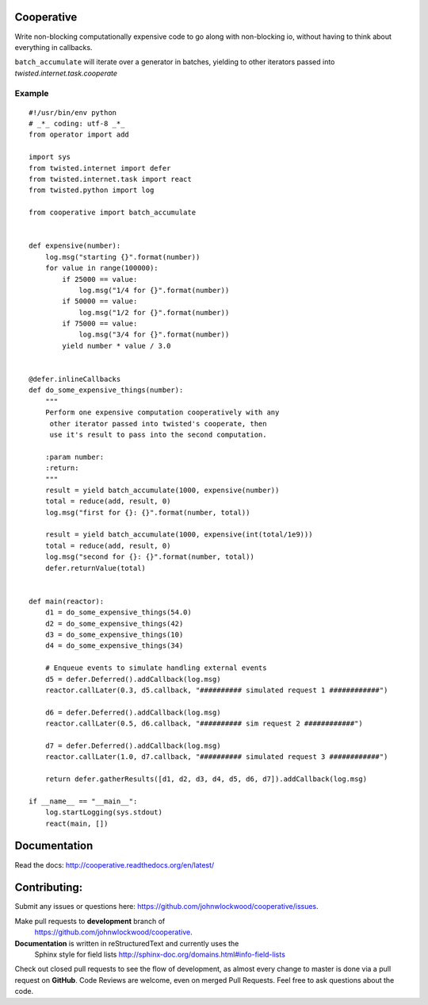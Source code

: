 Cooperative
==============

Write non-blocking computationally expensive code to go along with non-blocking io, without
having to think about everything in callbacks.

``batch_accumulate`` will iterate over a generator in batches, yielding to other iterators
passed into `twisted.internet.task.cooperate`

Example
---------

::

    #!/usr/bin/env python
    # _*_ coding: utf-8 _*_
    from operator import add

    import sys
    from twisted.internet import defer
    from twisted.internet.task import react
    from twisted.python import log

    from cooperative import batch_accumulate


    def expensive(number):
        log.msg("starting {}".format(number))
        for value in range(100000):
            if 25000 == value:
                log.msg("1/4 for {}".format(number))
            if 50000 == value:
                log.msg("1/2 for {}".format(number))
            if 75000 == value:
                log.msg("3/4 for {}".format(number))
            yield number * value / 3.0


    @defer.inlineCallbacks
    def do_some_expensive_things(number):
        """
        Perform one expensive computation cooperatively with any
         other iterator passed into twisted's cooperate, then
         use it's result to pass into the second computation.

        :param number:
        :return:
        """
        result = yield batch_accumulate(1000, expensive(number))
        total = reduce(add, result, 0)
        log.msg("first for {}: {}".format(number, total))

        result = yield batch_accumulate(1000, expensive(int(total/1e9)))
        total = reduce(add, result, 0)
        log.msg("second for {}: {}".format(number, total))
        defer.returnValue(total)


    def main(reactor):
        d1 = do_some_expensive_things(54.0)
        d2 = do_some_expensive_things(42)
        d3 = do_some_expensive_things(10)
        d4 = do_some_expensive_things(34)

        # Enqueue events to simulate handling external events
        d5 = defer.Deferred().addCallback(log.msg)
        reactor.callLater(0.3, d5.callback, "########## simulated request 1 ############")

        d6 = defer.Deferred().addCallback(log.msg)
        reactor.callLater(0.5, d6.callback, "########## sim request 2 ############")

        d7 = defer.Deferred().addCallback(log.msg)
        reactor.callLater(1.0, d7.callback, "########## simulated request 3 ############")

        return defer.gatherResults([d1, d2, d3, d4, d5, d6, d7]).addCallback(log.msg)

    if __name__ == "__main__":
        log.startLogging(sys.stdout)
        react(main, [])


Documentation
===============================

Read the docs: http://cooperative.readthedocs.org/en/latest/


Contributing:
==================
Submit any issues or questions here: https://github.com/johnwlockwood/cooperative/issues.

Make pull requests to **development** branch of
 https://github.com/johnwlockwood/cooperative.

**Documentation** is written in reStructuredText and currently uses the
 Sphinx style for field
 lists http://sphinx-doc.org/domains.html#info-field-lists

Check out closed pull requests to see the flow of development, as almost
every change to master is done via a pull request on **GitHub**. Code Reviews
are welcome, even on merged Pull Requests. Feel free to ask questions about
the code.
